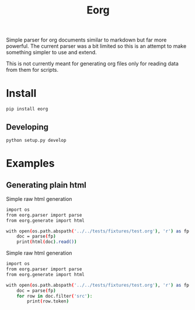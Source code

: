 #+TITLE: Eorg
#+FILETAGS: :Peter:Boss:Secret:
#+TAG: test
#+CATEGORY: test

Simple parser for org documents similar to markdown but far more powerful.
The current parser was a bit limited so this is an attempt to make something simpler to use and extend.

This is not currently meant for generating org files only for reading data from them for scripts.

* Install
#+BEGIN_SRC shell :results raw
pip install eorg
#+END_SRC

** Developing
#+BEGIN_SRC shell :results silent
python setup.py develop
#+END_SRC

* Examples
** Generating plain html
Simple raw html generation
#+BEGIN_SRC sh :results code
  import os
  from eorg.parser import parse
  from eorg.generate import html

  with open(os.path.abspath('../../tests/fixtures/test.org'), 'r') as fp:
      doc = parse(fp)
      print(html(doc).read())
#+END_SRC


Simple raw html generation
#+BEGIN_SRC sh :results code
  import os
  from eorg.parser import parse
  from eorg.generate import html

  with open(os.path.abspath('../../tests/fixtures/test.org'), 'r') as fp:
      doc = parse(fp)
      for row in doc.filter('src'):
          print(row.token)
#+END_SRC


